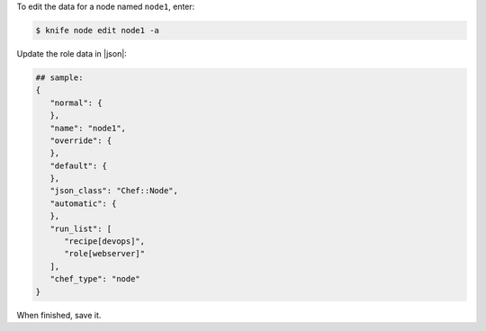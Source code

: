 .. This is an included how-to. 


To edit the data for a node named ``node1``, enter:

.. code-block:: bash

   $ knife node edit node1 -a
   
Update the role data in |json|:

.. code-block:: javascript

   ## sample:
   {
      "normal": {
      },
      "name": "node1",
      "override": {
      },
      "default": {
      },
      "json_class": "Chef::Node",
      "automatic": {
      },
      "run_list": [
         "recipe[devops]",
         "role[webserver]"
      ],
      "chef_type": "node"
   }

When finished, save it.